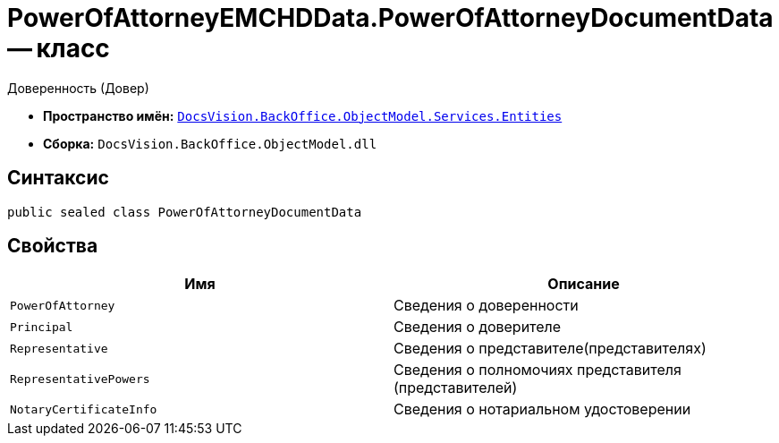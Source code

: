= PowerOfAttorneyEMCHDData.PowerOfAttorneyDocumentData -- класс

Доверенность (Довер)

* *Пространство имён:* `xref:Entities/Entities_NS.adoc[DocsVision.BackOffice.ObjectModel.Services.Entities]`
* *Сборка:* `DocsVision.BackOffice.ObjectModel.dll`

== Синтаксис

[source,csharp]
----
public sealed class PowerOfAttorneyDocumentData
----

== Свойства

[cols=",",options="header"]
|===
|Имя |Описание

|`PowerOfAttorney` |Сведения о доверенности
|`Principal` |Сведения о доверителе
|`Representative` |Сведения о представителе(представителях)
|`RepresentativePowers` |Сведения о полномочиях представителя (представителей)
|`NotaryCertificateInfo` |Сведения о нотариальном удостоверении

|===
